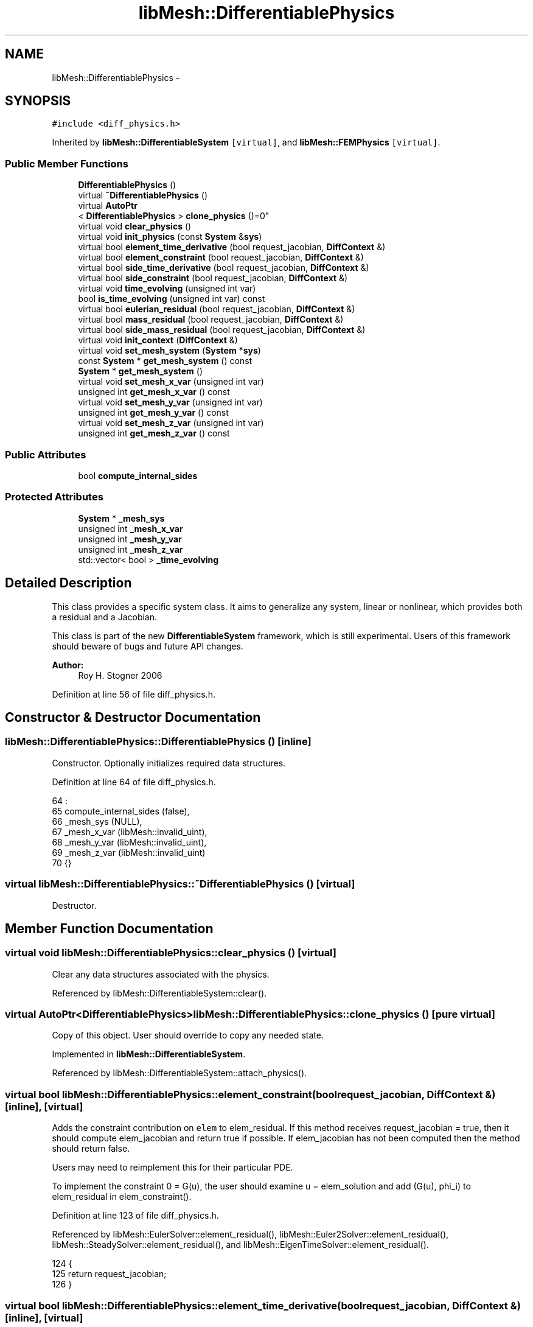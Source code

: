 .TH "libMesh::DifferentiablePhysics" 3 "Tue May 6 2014" "libMesh" \" -*- nroff -*-
.ad l
.nh
.SH NAME
libMesh::DifferentiablePhysics \- 
.SH SYNOPSIS
.br
.PP
.PP
\fC#include <diff_physics\&.h>\fP
.PP
Inherited by \fBlibMesh::DifferentiableSystem\fP\fC [virtual]\fP, and \fBlibMesh::FEMPhysics\fP\fC [virtual]\fP\&.
.SS "Public Member Functions"

.in +1c
.ti -1c
.RI "\fBDifferentiablePhysics\fP ()"
.br
.ti -1c
.RI "virtual \fB~DifferentiablePhysics\fP ()"
.br
.ti -1c
.RI "virtual \fBAutoPtr\fP
.br
< \fBDifferentiablePhysics\fP > \fBclone_physics\fP ()=0"
.br
.ti -1c
.RI "virtual void \fBclear_physics\fP ()"
.br
.ti -1c
.RI "virtual void \fBinit_physics\fP (const \fBSystem\fP &\fBsys\fP)"
.br
.ti -1c
.RI "virtual bool \fBelement_time_derivative\fP (bool request_jacobian, \fBDiffContext\fP &)"
.br
.ti -1c
.RI "virtual bool \fBelement_constraint\fP (bool request_jacobian, \fBDiffContext\fP &)"
.br
.ti -1c
.RI "virtual bool \fBside_time_derivative\fP (bool request_jacobian, \fBDiffContext\fP &)"
.br
.ti -1c
.RI "virtual bool \fBside_constraint\fP (bool request_jacobian, \fBDiffContext\fP &)"
.br
.ti -1c
.RI "virtual void \fBtime_evolving\fP (unsigned int var)"
.br
.ti -1c
.RI "bool \fBis_time_evolving\fP (unsigned int var) const "
.br
.ti -1c
.RI "virtual bool \fBeulerian_residual\fP (bool request_jacobian, \fBDiffContext\fP &)"
.br
.ti -1c
.RI "virtual bool \fBmass_residual\fP (bool request_jacobian, \fBDiffContext\fP &)"
.br
.ti -1c
.RI "virtual bool \fBside_mass_residual\fP (bool request_jacobian, \fBDiffContext\fP &)"
.br
.ti -1c
.RI "virtual void \fBinit_context\fP (\fBDiffContext\fP &)"
.br
.ti -1c
.RI "virtual void \fBset_mesh_system\fP (\fBSystem\fP *\fBsys\fP)"
.br
.ti -1c
.RI "const \fBSystem\fP * \fBget_mesh_system\fP () const "
.br
.ti -1c
.RI "\fBSystem\fP * \fBget_mesh_system\fP ()"
.br
.ti -1c
.RI "virtual void \fBset_mesh_x_var\fP (unsigned int var)"
.br
.ti -1c
.RI "unsigned int \fBget_mesh_x_var\fP () const "
.br
.ti -1c
.RI "virtual void \fBset_mesh_y_var\fP (unsigned int var)"
.br
.ti -1c
.RI "unsigned int \fBget_mesh_y_var\fP () const "
.br
.ti -1c
.RI "virtual void \fBset_mesh_z_var\fP (unsigned int var)"
.br
.ti -1c
.RI "unsigned int \fBget_mesh_z_var\fP () const "
.br
.in -1c
.SS "Public Attributes"

.in +1c
.ti -1c
.RI "bool \fBcompute_internal_sides\fP"
.br
.in -1c
.SS "Protected Attributes"

.in +1c
.ti -1c
.RI "\fBSystem\fP * \fB_mesh_sys\fP"
.br
.ti -1c
.RI "unsigned int \fB_mesh_x_var\fP"
.br
.ti -1c
.RI "unsigned int \fB_mesh_y_var\fP"
.br
.ti -1c
.RI "unsigned int \fB_mesh_z_var\fP"
.br
.ti -1c
.RI "std::vector< bool > \fB_time_evolving\fP"
.br
.in -1c
.SH "Detailed Description"
.PP 
This class provides a specific system class\&. It aims to generalize any system, linear or nonlinear, which provides both a residual and a Jacobian\&.
.PP
This class is part of the new \fBDifferentiableSystem\fP framework, which is still experimental\&. Users of this framework should beware of bugs and future API changes\&.
.PP
\fBAuthor:\fP
.RS 4
Roy H\&. Stogner 2006 
.RE
.PP

.PP
Definition at line 56 of file diff_physics\&.h\&.
.SH "Constructor & Destructor Documentation"
.PP 
.SS "libMesh::DifferentiablePhysics::DifferentiablePhysics ()\fC [inline]\fP"
Constructor\&. Optionally initializes required data structures\&. 
.PP
Definition at line 64 of file diff_physics\&.h\&.
.PP
.nf
64                            :
65     compute_internal_sides (false),
66     _mesh_sys              (NULL),
67     _mesh_x_var            (libMesh::invalid_uint),
68     _mesh_y_var            (libMesh::invalid_uint),
69     _mesh_z_var            (libMesh::invalid_uint)
70   {}
.fi
.SS "virtual libMesh::DifferentiablePhysics::~DifferentiablePhysics ()\fC [virtual]\fP"
Destructor\&. 
.SH "Member Function Documentation"
.PP 
.SS "virtual void libMesh::DifferentiablePhysics::clear_physics ()\fC [virtual]\fP"
Clear any data structures associated with the physics\&. 
.PP
Referenced by libMesh::DifferentiableSystem::clear()\&.
.SS "virtual \fBAutoPtr\fP<\fBDifferentiablePhysics\fP> libMesh::DifferentiablePhysics::clone_physics ()\fC [pure virtual]\fP"
Copy of this object\&. User should override to copy any needed state\&. 
.PP
Implemented in \fBlibMesh::DifferentiableSystem\fP\&.
.PP
Referenced by libMesh::DifferentiableSystem::attach_physics()\&.
.SS "virtual bool libMesh::DifferentiablePhysics::element_constraint (boolrequest_jacobian, \fBDiffContext\fP &)\fC [inline]\fP, \fC [virtual]\fP"
Adds the constraint contribution on \fCelem\fP to elem_residual\&. If this method receives request_jacobian = true, then it should compute elem_jacobian and return true if possible\&. If elem_jacobian has not been computed then the method should return false\&.
.PP
Users may need to reimplement this for their particular PDE\&.
.PP
To implement the constraint 0 = G(u), the user should examine u = elem_solution and add (G(u), phi_i) to elem_residual in elem_constraint()\&. 
.PP
Definition at line 123 of file diff_physics\&.h\&.
.PP
Referenced by libMesh::EulerSolver::element_residual(), libMesh::Euler2Solver::element_residual(), libMesh::SteadySolver::element_residual(), and libMesh::EigenTimeSolver::element_residual()\&.
.PP
.nf
124                                                   {
125     return request_jacobian;
126   }
.fi
.SS "virtual bool libMesh::DifferentiablePhysics::element_time_derivative (boolrequest_jacobian, \fBDiffContext\fP &)\fC [inline]\fP, \fC [virtual]\fP"
Adds the time derivative contribution on \fCelem\fP to elem_residual\&. If this method receives request_jacobian = true, then it should compute elem_jacobian and return true if possible\&. If elem_jacobian has not been computed then the method should return false\&.
.PP
Users need to reimplement this for their particular PDE\&.
.PP
To implement the physics model du/dt = F(u), the user should examine u = elem_solution and add (F(u), phi_i) to elem_residual in elem_time_derivative()\&. 
.PP
Definition at line 105 of file diff_physics\&.h\&.
.PP
Referenced by libMesh::EulerSolver::element_residual(), libMesh::Euler2Solver::element_residual(), libMesh::SteadySolver::element_residual(), and libMesh::EigenTimeSolver::element_residual()\&.
.PP
.nf
106                                                        {
107     return request_jacobian;
108   }
.fi
.SS "virtual bool libMesh::DifferentiablePhysics::eulerian_residual (boolrequest_jacobian, \fBDiffContext\fP &)\fC [inline]\fP, \fC [virtual]\fP"
Adds a pseudo-convection contribution on \fCelem\fP to elem_residual, if the nodes of \fCelem\fP are being translated by a moving mesh\&.
.PP
The library provides a basic implementation in \fBFEMSystem::eulerian_residual()\fP 
.PP
Reimplemented in \fBlibMesh::FEMPhysics\fP\&.
.PP
Definition at line 213 of file diff_physics\&.h\&.
.PP
Referenced by libMesh::EulerSolver::element_residual(), and libMesh::Euler2Solver::element_residual()\&.
.PP
.nf
214                                                  {
215     return request_jacobian;
216   }
.fi
.SS "const \fBSystem\fP * libMesh::DifferentiablePhysics::get_mesh_system () const\fC [inline]\fP"
Returns a const reference to the system with variables corresponding to mesh nodal coordinates, or NULL if the mesh is fixed\&. Useful for ALE calculations\&. 
.PP
Definition at line 414 of file diff_physics\&.h\&.
.PP
References _mesh_sys\&.
.PP
Referenced by libMesh::FEMSystem::build_context()\&.
.PP
.nf
415 {
416   return _mesh_sys;
417 }
.fi
.SS "\fBSystem\fP * libMesh::DifferentiablePhysics::get_mesh_system ()\fC [inline]\fP"
Returns a reference to the system with variables corresponding to mesh nodal coordinates, or NULL if the mesh is fixed\&. 
.PP
Definition at line 420 of file diff_physics\&.h\&.
.PP
References _mesh_sys\&.
.PP
.nf
421 {
422   return _mesh_sys;
423 }
.fi
.SS "unsigned int libMesh::DifferentiablePhysics::get_mesh_x_var () const\fC [inline]\fP"
Returns the variable number corresponding to the mesh x coordinate\&. Useful for ALE calculations\&. 
.PP
Definition at line 426 of file diff_physics\&.h\&.
.PP
References _mesh_x_var\&.
.PP
Referenced by libMesh::FEMSystem::build_context()\&.
.PP
.nf
427 {
428   return _mesh_x_var;
429 }
.fi
.SS "unsigned int libMesh::DifferentiablePhysics::get_mesh_y_var () const\fC [inline]\fP"
Returns the variable number corresponding to the mesh y coordinate\&. Useful for ALE calculations\&. 
.PP
Definition at line 432 of file diff_physics\&.h\&.
.PP
References _mesh_y_var\&.
.PP
Referenced by libMesh::FEMSystem::build_context()\&.
.PP
.nf
433 {
434   return _mesh_y_var;
435 }
.fi
.SS "unsigned int libMesh::DifferentiablePhysics::get_mesh_z_var () const\fC [inline]\fP"
Returns the variable number corresponding to the mesh z coordinate\&. Useful for ALE calculations\&. 
.PP
Definition at line 438 of file diff_physics\&.h\&.
.PP
References _mesh_z_var\&.
.PP
Referenced by libMesh::FEMSystem::build_context()\&.
.PP
.nf
439 {
440   return _mesh_z_var;
441 }
.fi
.SS "virtual void libMesh::DifferentiablePhysics::init_context (\fBDiffContext\fP &)\fC [inline]\fP, \fC [virtual]\fP"

.PP
Reimplemented in \fBlibMesh::FEMSystem\fP\&.
.PP
Definition at line 257 of file diff_physics\&.h\&.
.PP
.nf
257 {}
.fi
.SS "virtual void libMesh::DifferentiablePhysics::init_physics (const \fBSystem\fP &sys)\fC [virtual]\fP"
Initialize any data structures associated with the physics\&. 
.PP
Referenced by libMesh::DifferentiableSystem::attach_physics(), and libMesh::DifferentiableSystem::init_data()\&.
.SS "bool libMesh::DifferentiablePhysics::is_time_evolving (unsigned intvar) const\fC [inline]\fP"
Returns true iff variable \fCvar\fP is evolving with respect to time\&. In general, the user's \fBinit()\fP function should have set \fBtime_evolving()\fP for any variables which behave like du/dt = F(u), and should not call \fBtime_evolving()\fP for any variables which behave like 0 = G(u)\&. 
.PP
Definition at line 201 of file diff_physics\&.h\&.
.PP
References _time_evolving\&.
.PP
Referenced by libMesh::FEMSystem::init_context()\&.
.PP
.nf
201                                                  {
202     return _time_evolving[var];
203   }
.fi
.SS "virtual bool libMesh::DifferentiablePhysics::mass_residual (boolrequest_jacobian, \fBDiffContext\fP &)\fC [inline]\fP, \fC [virtual]\fP"
Adds a mass vector contribution on \fCelem\fP to elem_residual\&. If this method receives request_jacobian = true, then it should compute elem_jacobian and return true if possible\&. If elem_jacobian has not been computed then the method should return false\&.
.PP
Most problems can use the reimplementation in \fBFEMSystem::mass_residual\fP; few users will need to reimplement this themselves\&. 
.PP
Reimplemented in \fBlibMesh::FEMPhysics\fP\&.
.PP
Definition at line 229 of file diff_physics\&.h\&.
.PP
Referenced by libMesh::EulerSolver::element_residual(), libMesh::Euler2Solver::element_residual(), and libMesh::EigenTimeSolver::element_residual()\&.
.PP
.nf
230                                              {
231     return request_jacobian;
232   }
.fi
.SS "void libMesh::DifferentiablePhysics::set_mesh_system (\fBSystem\fP *sys)\fC [inline]\fP, \fC [virtual]\fP"
Tells the \fBDifferentiablePhysics\fP that system \fCsys\fP contains the isoparametric Lagrangian variables which correspond to the coordinates of mesh nodes, in problems where the mesh itself is expected to move in time\&.
.PP
The system with mesh coordinate data (which may be \fCthis\fP system itself, for fully coupled moving mesh problems) is currently assumed to have new (end of time step) mesh coordinates stored in solution, old (beginning of time step) mesh coordinates stored in _old_nonlinear_solution, and constant velocity motion during each time step\&.
.PP
Activating this function ensures that local (but not neighbor!) element geometry is correctly repositioned when evaluating element residuals\&.
.PP
Currently \fCsys\fP must be \fC*this\fP for a tightly coupled moving mesh problem or NULL to stop mesh movement; loosely coupled moving mesh problems are not implemented\&.
.PP
This code is experimental\&. 'Trust but verify, and not in that
order' 
.PP
Definition at line 370 of file diff_physics\&.h\&.
.PP
References _mesh_sys, and libMesh::sys\&.
.PP
.nf
371 {
372   // For now we assume that we're doing fully coupled mesh motion
373   //  if (sys && sys != this)
374   //    libmesh_not_implemented();
375 
376   // For the foreseeable future we'll assume that we keep these
377   // Systems in the same EquationSystems
378   // libmesh_assert_equal_to (&this->get_equation_systems(),
379   //                          &sys->get_equation_systems());
380 
381   // And for the immediate future this code may not even work
382   libmesh_experimental();
383 
384   _mesh_sys = sys;
385 }
.fi
.SS "void libMesh::DifferentiablePhysics::set_mesh_x_var (unsigned intvar)\fC [inline]\fP, \fC [virtual]\fP"
Tells the \fBDifferentiablePhysics\fP that variable \fCvar\fP from the mesh system should be used to update the x coordinate of mesh nodes, in problems where the mesh itself is expected to move in time\&.
.PP
The system with mesh coordinate data (which may be this system itself, for fully coupled moving mesh problems) is currently assumed to have new (end of time step) mesh coordinates stored in solution, old (beginning of time step) mesh coordinates stored in _old_nonlinear_solution, and constant velocity motion during each time step\&.
.PP
Activating this function ensures that local (but not neighbor!) element geometry is correctly repositioned when evaluating element residuals\&. 
.PP
Definition at line 390 of file diff_physics\&.h\&.
.PP
References _mesh_x_var\&.
.PP
.nf
391 {
392   _mesh_x_var = var;
393 }
.fi
.SS "void libMesh::DifferentiablePhysics::set_mesh_y_var (unsigned intvar)\fC [inline]\fP, \fC [virtual]\fP"
Tells the \fBDifferentiablePhysics\fP that variable \fCvar\fP from the mesh system should be used to update the y coordinate of mesh nodes\&. 
.PP
Definition at line 398 of file diff_physics\&.h\&.
.PP
References _mesh_y_var\&.
.PP
.nf
399 {
400   _mesh_y_var = var;
401 }
.fi
.SS "void libMesh::DifferentiablePhysics::set_mesh_z_var (unsigned intvar)\fC [inline]\fP, \fC [virtual]\fP"
Tells the \fBDifferentiablePhysics\fP that variable \fCvar\fP from the mesh system should be used to update the z coordinate of mesh nodes\&. 
.PP
Definition at line 406 of file diff_physics\&.h\&.
.PP
References _mesh_z_var\&.
.PP
.nf
407 {
408   _mesh_z_var = var;
409 }
.fi
.SS "virtual bool libMesh::DifferentiablePhysics::side_constraint (boolrequest_jacobian, \fBDiffContext\fP &)\fC [inline]\fP, \fC [virtual]\fP"
Adds the time derivative contribution on \fCside\fP of \fCelem\fP to elem_residual\&. If this method receives request_jacobian = true, then it should compute elem_jacobian and return true if possible\&. If elem_jacobian has not been computed then the method should return false\&.
.PP
Users may need to reimplement this for their particular PDE depending on the boundary conditions\&.
.PP
To implement a weak form of the constraint 0 = G(u), the user should examine u = elem_solution and add (G(u), phi_i) boundary integral contributions to elem_residual in \fBside_constraint()\fP\&. 
.PP
Definition at line 172 of file diff_physics\&.h\&.
.PP
Referenced by libMesh::EulerSolver::side_residual(), libMesh::Euler2Solver::side_residual(), libMesh::SteadySolver::side_residual(), and libMesh::EigenTimeSolver::side_residual()\&.
.PP
.nf
173                                                {
174     return request_jacobian;
175   }
.fi
.SS "virtual bool libMesh::DifferentiablePhysics::side_mass_residual (boolrequest_jacobian, \fBDiffContext\fP &)\fC [inline]\fP, \fC [virtual]\fP"
Adds a mass vector contribution on \fCside\fP of \fCelem\fP to elem_residual\&. If this method receives request_jacobian = true, then it should compute elem_jacobian and return true if possible\&. If elem_jacobian has not been computed then the method should return false\&.
.PP
For most problems, the default implementation of 'do nothing' is correct; users with boundary conditions including time derivatives may need to reimplement this themselves\&. 
.PP
Definition at line 246 of file diff_physics\&.h\&.
.PP
Referenced by libMesh::EulerSolver::side_residual(), libMesh::Euler2Solver::side_residual(), and libMesh::EigenTimeSolver::side_residual()\&.
.PP
.nf
247                                                   {
248     return request_jacobian;
249   }
.fi
.SS "virtual bool libMesh::DifferentiablePhysics::side_time_derivative (boolrequest_jacobian, \fBDiffContext\fP &)\fC [inline]\fP, \fC [virtual]\fP"
Adds the time derivative contribution on \fCside\fP of \fCelem\fP to elem_residual\&. If this method receives request_jacobian = true, then it should compute elem_jacobian and return true if possible\&. If elem_jacobian has not been computed then the method should return false\&.
.PP
Users may need to reimplement this for their particular PDE depending on the boundary conditions\&.
.PP
To implement a weak form of the source term du/dt = F(u) on sides, such as might arise in a flux boundary condition, the user should examine u = elem_solution and add (F(u), phi_i) boundary integral contributions to elem_residual in \fBside_constraint()\fP\&. 
.PP
Definition at line 152 of file diff_physics\&.h\&.
.PP
Referenced by libMesh::EulerSolver::side_residual(), libMesh::Euler2Solver::side_residual(), libMesh::SteadySolver::side_residual(), and libMesh::EigenTimeSolver::side_residual()\&.
.PP
.nf
153                                                     {
154     return request_jacobian;
155   }
.fi
.SS "virtual void libMesh::DifferentiablePhysics::time_evolving (unsigned intvar)\fC [inline]\fP, \fC [virtual]\fP"
Tells the DiffSystem that variable var is evolving with respect to time\&. In general, the user's \fBinit()\fP function should call \fBtime_evolving()\fP for any variables which behave like du/dt = F(u), and should not call \fBtime_evolving()\fP for any variables which behave like 0 = G(u)\&.
.PP
Most derived systems will not have to reimplment this function; however any system which reimplements \fBmass_residual()\fP may have to reimplement \fBtime_evolving()\fP to prepare data structures\&. 
.PP
Definition at line 188 of file diff_physics\&.h\&.
.PP
References _time_evolving\&.
.PP
.nf
188                                                 {
189     if (_time_evolving\&.size() <= var)
190       _time_evolving\&.resize(var+1, false);
191     _time_evolving[var] = true;
192   }
.fi
.SH "Member Data Documentation"
.PP 
.SS "\fBSystem\fP* libMesh::DifferentiablePhysics::_mesh_sys\fC [protected]\fP"
\fBSystem\fP from which to acquire moving mesh information 
.PP
Definition at line 349 of file diff_physics\&.h\&.
.PP
Referenced by get_mesh_system(), libMesh::FEMSystem::mesh_position_get(), libMesh::FEMSystem::mesh_position_set(), libMesh::FEMSystem::numerical_jacobian(), and set_mesh_system()\&.
.SS "unsigned int libMesh::DifferentiablePhysics::_mesh_x_var\fC [protected]\fP"
Variables from which to acquire moving mesh information 
.PP
Definition at line 354 of file diff_physics\&.h\&.
.PP
Referenced by get_mesh_x_var(), libMesh::FEMSystem::mesh_position_get(), libMesh::FEMSystem::numerical_jacobian(), and set_mesh_x_var()\&.
.SS "unsigned int libMesh::DifferentiablePhysics::_mesh_y_var\fC [protected]\fP"

.PP
Definition at line 354 of file diff_physics\&.h\&.
.PP
Referenced by get_mesh_y_var(), libMesh::FEMSystem::mesh_position_get(), libMesh::FEMSystem::numerical_jacobian(), and set_mesh_y_var()\&.
.SS "unsigned int libMesh::DifferentiablePhysics::_mesh_z_var\fC [protected]\fP"

.PP
Definition at line 354 of file diff_physics\&.h\&.
.PP
Referenced by get_mesh_z_var(), libMesh::FEMSystem::mesh_position_get(), libMesh::FEMSystem::numerical_jacobian(), and set_mesh_z_var()\&.
.SS "std::vector<bool> libMesh::DifferentiablePhysics::_time_evolving\fC [protected]\fP"
Stores bools to tell us which variables are evolving in time and which are just constraints 
.PP
Definition at line 360 of file diff_physics\&.h\&.
.PP
Referenced by is_time_evolving(), and time_evolving()\&.
.SS "bool libMesh::DifferentiablePhysics::compute_internal_sides"
\fCcompute_internal_sides\fP is false by default, indicating that side_* computations will only be done on boundary sides\&. If compute_internal_sides is true, computations will be done on sides between elements as well\&. 
.PP
Definition at line 134 of file diff_physics\&.h\&.

.SH "Author"
.PP 
Generated automatically by Doxygen for libMesh from the source code\&.
